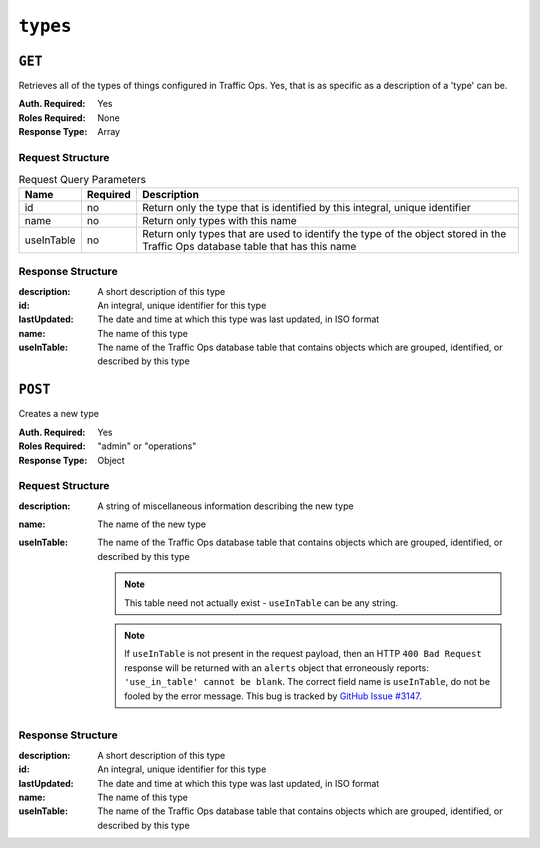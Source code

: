 ..
..
.. Licensed under the Apache License, Version 2.0 (the "License");
.. you may not use this file except in compliance with the License.
.. You may obtain a copy of the License at
..
..     http://www.apache.org/licenses/LICENSE-2.0
..
.. Unless required by applicable law or agreed to in writing, software
.. distributed under the License is distributed on an "AS IS" BASIS,
.. WITHOUT WARRANTIES OR CONDITIONS OF ANY KIND, either express or implied.
.. See the License for the specific language governing permissions and
.. limitations under the License.
..

.. _to-api-types:

*********
``types``
*********

``GET``
=======
Retrieves all of the types of things configured in Traffic Ops. Yes, that is as specific as a description of a 'type' can be.

:Auth. Required: Yes
:Roles Required: None
:Response Type:  Array

Request Structure
-----------------
.. table:: Request Query Parameters

	+------------+----------+--------------------------------------------------------------------------------------------------------------------------------+
	|    Name    | Required |                Description                                                                                                     |
	+============+==========+================================================================================================================================+
	|     id     | no       | Return only the type that is identified by this integral, unique identifier                                                    |
	+------------+----------+--------------------------------------------------------------------------------------------------------------------------------+
	|    name    | no       | Return only types with this name                                                                                               |
	+------------+----------+--------------------------------------------------------------------------------------------------------------------------------+
	| useInTable | no       | Return only types that are used to identify the type of the object stored in the Traffic Ops database table that has this name |
	+------------+----------+--------------------------------------------------------------------------------------------------------------------------------+

.. code-block:: http
	:caption: Request Structure

	GET /api/1.4/types?name=TC_LOC HTTP/1.1
	Host: trafficops.infra.ciab.test
	User-Agent: curl/7.47.0
	Accept: */*
	Cookie: mojolicious=...

Response Structure
------------------
:description: A short description of this type
:id:          An integral, unique identifier for this type
:lastUpdated: The date and time at which this type was last updated, in ISO format
:name:        The name of this type
:useInTable:  The name of the Traffic Ops database table that contains objects which are grouped, identified, or described by this type

.. code-block:: http
	:caption: Response Example

	HTTP/1.1 200 OK
	Access-Control-Allow-Credentials: true
	Access-Control-Allow-Headers: Origin, X-Requested-With, Content-Type, Accept, Set-Cookie, Cookie
	Access-Control-Allow-Methods: POST,GET,OPTIONS,PUT,DELETE
	Access-Control-Allow-Origin: *
	Content-Type: application/json
	Set-Cookie: mojolicious=...; Path=/; HttpOnly
	Whole-Content-Sha512: EH8jo8OrCu79Tz9xpgT3YRyKJ/p2NcTmbS3huwtqRByHz9H6qZLQjA59RIPaVSq3ZxsU6QhTaox5nBkQ9LPSAA==
	X-Server-Name: traffic_ops_golang/
	Date: Wed, 12 Dec 2018 22:59:22 GMT
	Content-Length: 168

	{ "response": [
		{
			"id": 48,
			"lastUpdated": "2018-12-12 16:26:41+00",
			"name": "TC_LOC",
			"description": "Location for Traffic Control Component Servers",
			"useInTable": "cachegroup"
		}
	]}

``POST``
========
Creates a new type

:Auth. Required: Yes
:Roles Required: "admin" or "operations"
:Response Type:  Object

Request Structure
-----------------
:description: A string of miscellaneous information describing the new type
:name:        The name of the new type
:useInTable:  The name of the Traffic Ops database table that contains objects which are grouped, identified, or described by this type

	.. note:: This table need not actually exist - ``useInTable`` can be any string.

	.. note:: If ``useInTable`` is not present in the request payload, then an HTTP ``400 Bad Request`` response will be returned with an ``alerts`` object that erroneously reports: ``'use_in_table' cannot be blank``. The correct field name is ``useInTable``, do not be fooled by the error message. This bug is tracked by `GitHub Issue #3147 <https://github.com/apache/trafficcontrol/issues/3147>`_.

.. code-block:: http
	:caption: Request Example

	POST /api/1.1/types HTTP/1.1
	Host: trafficops.infra.ciab.test
	User-Agent: curl/7.47.0
	Accept: */*
	Cookie: mojolicious=...
	Content-Length: 86
	Content-Type: application/json

	{
		"name": "test",
		"description": "A test type for API examples",
		"useInTable": "test"
	}

Response Structure
------------------
:description: A short description of this type
:id:          An integral, unique identifier for this type
:lastUpdated: The date and time at which this type was last updated, in ISO format
:name:        The name of this type
:useInTable:  The name of the Traffic Ops database table that contains objects which are grouped, identified, or described by this type

.. code-block:: http
	:caption: Response Example

	HTTP/1.1 200 OK
	Access-Control-Allow-Credentials: true
	Access-Control-Allow-Headers: Origin, X-Requested-With, Content-Type, Accept, Set-Cookie, Cookie
	Access-Control-Allow-Methods: POST,GET,OPTIONS,PUT,DELETE
	Access-Control-Allow-Origin: *
	Content-Type: application/json
	Set-Cookie: mojolicious=...; Path=/; HttpOnly
	Whole-Content-Sha512: emF1D5RjeDhb8dylrs1oJh3MhWhIAF3t+eHzAXKQmSgMYXud5Cg9M8F7uaWZwczi0GQrbV7YUj4isQQg76VGVg==
	X-Server-Name: traffic_ops_golang/
	Date: Wed, 19 Dec 2018 17:50:45 GMT
	Content-Length: 198

	{ "alerts": [
		{
			"text": "type was created.",
			"level": "success"
		}
	],
	"response": {
		"id": 50,
		"lastUpdated": "2018-12-19 17:50:45+00",
		"name": "test",
		"description": "A test type for API examples",
		"useInTable": "test"
	}}
